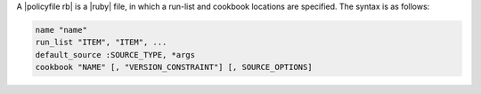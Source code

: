 .. The contents of this file may be included in multiple topics (using the includes directive).
.. The contents of this file should be modified in a way that preserves its ability to appear in multiple topics. 


A |policyfile rb| is a |ruby| file, in which a run-list and cookbook locations are specified. The syntax is as follows:

.. code-block:: ruby

   name "name"
   run_list "ITEM", "ITEM", ...
   default_source :SOURCE_TYPE, *args
   cookbook "NAME" [, "VERSION_CONSTRAINT"] [, SOURCE_OPTIONS]
